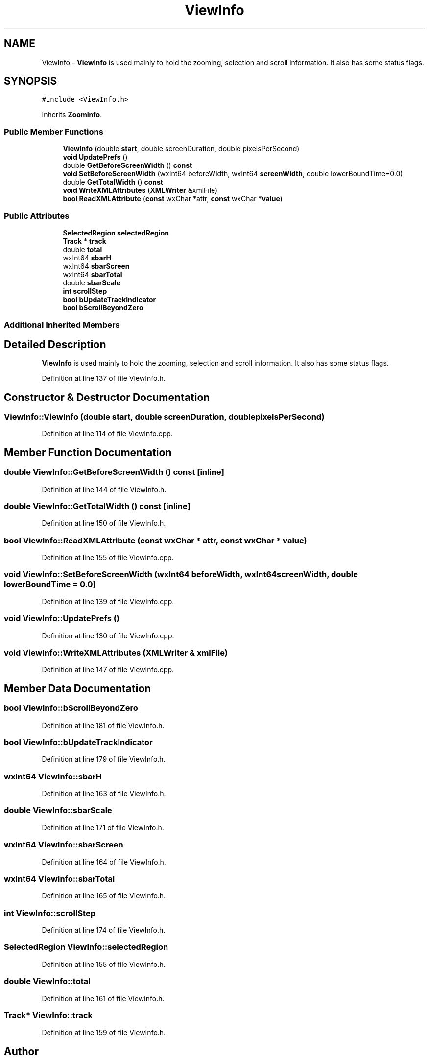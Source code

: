 .TH "ViewInfo" 3 "Thu Apr 28 2016" "Audacity" \" -*- nroff -*-
.ad l
.nh
.SH NAME
ViewInfo \- \fBViewInfo\fP is used mainly to hold the zooming, selection and scroll information\&. It also has some status flags\&.  

.SH SYNOPSIS
.br
.PP
.PP
\fC#include <ViewInfo\&.h>\fP
.PP
Inherits \fBZoomInfo\fP\&.
.SS "Public Member Functions"

.in +1c
.ti -1c
.RI "\fBViewInfo\fP (double \fBstart\fP, double screenDuration, double pixelsPerSecond)"
.br
.ti -1c
.RI "\fBvoid\fP \fBUpdatePrefs\fP ()"
.br
.ti -1c
.RI "double \fBGetBeforeScreenWidth\fP () \fBconst\fP "
.br
.ti -1c
.RI "\fBvoid\fP \fBSetBeforeScreenWidth\fP (wxInt64 beforeWidth, wxInt64 \fBscreenWidth\fP, double lowerBoundTime=0\&.0)"
.br
.ti -1c
.RI "double \fBGetTotalWidth\fP () \fBconst\fP "
.br
.ti -1c
.RI "\fBvoid\fP \fBWriteXMLAttributes\fP (\fBXMLWriter\fP &xmlFile)"
.br
.ti -1c
.RI "\fBbool\fP \fBReadXMLAttribute\fP (\fBconst\fP wxChar *attr, \fBconst\fP wxChar *\fBvalue\fP)"
.br
.in -1c
.SS "Public Attributes"

.in +1c
.ti -1c
.RI "\fBSelectedRegion\fP \fBselectedRegion\fP"
.br
.ti -1c
.RI "\fBTrack\fP * \fBtrack\fP"
.br
.ti -1c
.RI "double \fBtotal\fP"
.br
.ti -1c
.RI "wxInt64 \fBsbarH\fP"
.br
.ti -1c
.RI "wxInt64 \fBsbarScreen\fP"
.br
.ti -1c
.RI "wxInt64 \fBsbarTotal\fP"
.br
.ti -1c
.RI "double \fBsbarScale\fP"
.br
.ti -1c
.RI "\fBint\fP \fBscrollStep\fP"
.br
.ti -1c
.RI "\fBbool\fP \fBbUpdateTrackIndicator\fP"
.br
.ti -1c
.RI "\fBbool\fP \fBbScrollBeyondZero\fP"
.br
.in -1c
.SS "Additional Inherited Members"
.SH "Detailed Description"
.PP 
\fBViewInfo\fP is used mainly to hold the zooming, selection and scroll information\&. It also has some status flags\&. 
.PP
Definition at line 137 of file ViewInfo\&.h\&.
.SH "Constructor & Destructor Documentation"
.PP 
.SS "ViewInfo::ViewInfo (double start, double screenDuration, double pixelsPerSecond)"

.PP
Definition at line 114 of file ViewInfo\&.cpp\&.
.SH "Member Function Documentation"
.PP 
.SS "double ViewInfo::GetBeforeScreenWidth () const\fC [inline]\fP"

.PP
Definition at line 144 of file ViewInfo\&.h\&.
.SS "double ViewInfo::GetTotalWidth () const\fC [inline]\fP"

.PP
Definition at line 150 of file ViewInfo\&.h\&.
.SS "\fBbool\fP ViewInfo::ReadXMLAttribute (\fBconst\fP wxChar * attr, \fBconst\fP wxChar * value)"

.PP
Definition at line 155 of file ViewInfo\&.cpp\&.
.SS "\fBvoid\fP ViewInfo::SetBeforeScreenWidth (wxInt64 beforeWidth, wxInt64 screenWidth, double lowerBoundTime = \fC0\&.0\fP)"

.PP
Definition at line 139 of file ViewInfo\&.cpp\&.
.SS "\fBvoid\fP ViewInfo::UpdatePrefs ()"

.PP
Definition at line 130 of file ViewInfo\&.cpp\&.
.SS "\fBvoid\fP ViewInfo::WriteXMLAttributes (\fBXMLWriter\fP & xmlFile)"

.PP
Definition at line 147 of file ViewInfo\&.cpp\&.
.SH "Member Data Documentation"
.PP 
.SS "\fBbool\fP ViewInfo::bScrollBeyondZero"

.PP
Definition at line 181 of file ViewInfo\&.h\&.
.SS "\fBbool\fP ViewInfo::bUpdateTrackIndicator"

.PP
Definition at line 179 of file ViewInfo\&.h\&.
.SS "wxInt64 ViewInfo::sbarH"

.PP
Definition at line 163 of file ViewInfo\&.h\&.
.SS "double ViewInfo::sbarScale"

.PP
Definition at line 171 of file ViewInfo\&.h\&.
.SS "wxInt64 ViewInfo::sbarScreen"

.PP
Definition at line 164 of file ViewInfo\&.h\&.
.SS "wxInt64 ViewInfo::sbarTotal"

.PP
Definition at line 165 of file ViewInfo\&.h\&.
.SS "\fBint\fP ViewInfo::scrollStep"

.PP
Definition at line 174 of file ViewInfo\&.h\&.
.SS "\fBSelectedRegion\fP ViewInfo::selectedRegion"

.PP
Definition at line 155 of file ViewInfo\&.h\&.
.SS "double ViewInfo::total"

.PP
Definition at line 161 of file ViewInfo\&.h\&.
.SS "\fBTrack\fP* ViewInfo::track"

.PP
Definition at line 159 of file ViewInfo\&.h\&.

.SH "Author"
.PP 
Generated automatically by Doxygen for Audacity from the source code\&.
